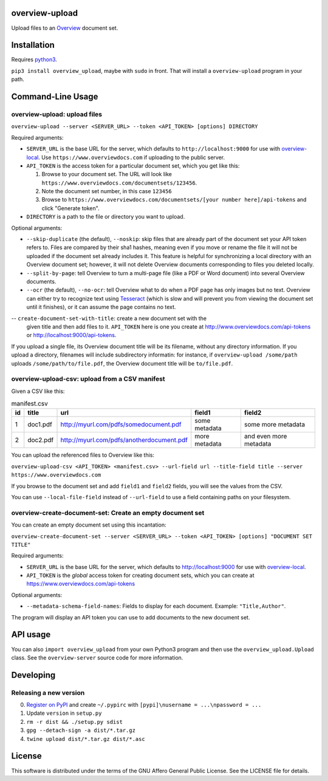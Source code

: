 overview-upload
===============

Upload files to an `Overview <https://www.overviewdocs.com>`__ document
set.

Installation
============

Requires `python3 <https://www.python.org/>`__.

``pip3 install overview_upload``, maybe with ``sudo`` in front. That
will install a ``overview-upload`` program in your path.

Command-Line Usage
==================

overview-upload: upload files
-----------------------------

``overview-upload --server <SERVER_URL> --token <API_TOKEN> [options] DIRECTORY``

Required arguments:

-  ``SERVER_URL`` is the base URL for the server, which defaults to
   ``http://localhost:9000`` for use with
   `overview-local <https://github.com/overview/overview-local>`__. Use ``https://www.overviewdocs.com`` if uploading to the public server.
-  ``API_TOKEN`` is the access token for a particular document set,
   which you get like this:

   1. Browse to your document set. The URL will look like
      ``https://www.overviewdocs.com/documentsets/123456``.
   2. Note the document set number, in this case ``123456``
   3. Browse to
      ``https://www.overviewdocs.com/documentsets/[your number here]/api-tokens``
      and click "Generate token".

-  ``DIRECTORY`` is a path to the file or directory you want to upload.

Optional arguments:

-  ``--skip-duplicate`` (the default), ``--noskip``: skip files that are
   already part of the document set your API token refers to. Files are
   compared by their sha1 hashes, meaning even if you move or rename the
   file it will not be uploaded if the document set already includes it.
   This feature is helpful for synchronizing a local directory with an
   Overview document set; however, it will not delete Overview documents
   corresponding to files you deleted locally.
-  ``--split-by-page``: tell Overview to turn a multi-page file (like a
   PDF or Word document) into several Overview documents.
-  ``--ocr`` (the default), ``--no-ocr``: tell Overview what to do when
   a PDF page has only images but no text. Overview can either try to
   recognize text using
   `Tesseract <https://github.com/tesseract-ocr/tesseract>`__ (which is
   slow and will prevent you from viewing the document set until it
   finishes), or it can assume the page contains no text.
-- ``create-document-set-with-title``: create a new document set with the
   given title and then add files to it. ``API_TOKEN`` here is one you
   create at http://www.overviewdocs.com/api-tokens or
   http://localhost:9000/api-tokens.

If you upload a single file, its Overview document title will be its
filename, without any directory information. If you upload a directory,
filenames will include subdirectory informatin: for instance, if
``overview-upload /some/path`` uploads ``/some/path/to/file.pdf``, the
Overview document title will be ``to/file.pdf``.

overview-upload-csv: upload from a CSV manifest
-----------------------------------------------

Given a CSV like this:

.. csv-table:: manifest.csv
   :header: id,title,url,field1,field2
   
   1,doc1.pdf,http://myurl.com/pdfs/somedocument.pdf,some metadata,some more metadata
   2,doc2.pdf,http://myurl.com/pdfs/anotherdocument.pdf,more metadata,and even more metadata

You can upload the referenced files to Overview like this:

``overview-upload-csv <API_TOKEN> <manifest.csv> --url-field url --title-field title --server https://www.overviewdocs.com``

If you browse to the document set and add ``field1`` and ``field2`` fields, you
will see the values from the CSV.

You can use ``--local-file-field`` instead of ``--url-field`` to use a field containing paths on your filesystem.

overview-create-document-set: Create an empty document set
----------------------------------------------------------------

You can create an empty document set using this incantation:

``overview-create-document-set --server <SERVER_URL> --token <API_TOKEN> [options] "DOCUMENT SET TITLE"``

Required arguments:

-  ``SERVER_URL`` is the base URL for the server, which defaults to
   http://localhost:9000 for use with
   `overview-local <https://github.com/overview/overview-local>`__.
-  ``API_TOKEN`` is the *global* access token for creating document sets,
   which you can create at https://www.overviewdocs.com/api-tokens

Optional arguments:

- ``--metadata-schema-field-names``: Fields to display for each document. Example: ``"Title,Author"``.

The program will display an API token you can use to add documents to the new
document set.

API usage
=========

You can also ``import overview_upload`` from your own Python3 program
and then use the ``overview_upload.Upload`` class. See the
``overview-server`` source code for more information.

Developing
==========

Releasing a new version
-----------------------

0. `Register on
   PyPI <https://pypi.python.org/pypi?%3Aaction=register_form>`__ and
   create ``~/.pypirc`` with ``[pypi]\nusername = ...\npassword = ...``
1. Update ``version`` in ``setup.py``
2. ``rm -r dist && ./setup.py sdist``
3. ``gpg --detach-sign -a dist/*.tar.gz``
4. ``twine upload dist/*.tar.gz dist/*.asc``

License
=======

This software is distributed under the terms of the GNU Affero General
Public License. See the LICENSE file for details.
